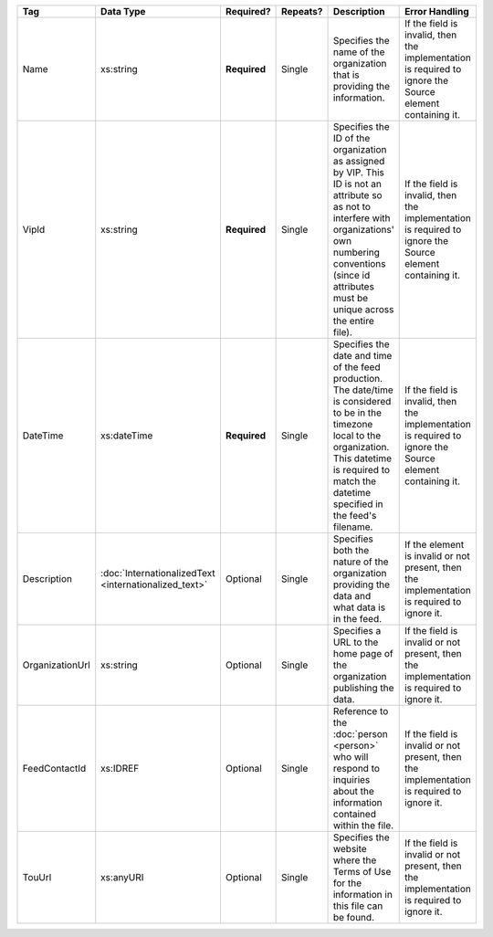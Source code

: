 .. This file is auto-generated.  Do not edit it by hand!

+-----------------+-----------------------------+--------------+--------------+------------------------------------------+------------------------------------------+
| Tag             | Data Type                   | Required?    | Repeats?     | Description                              | Error Handling                           |
+=================+=============================+==============+==============+==========================================+==========================================+
| Name            | xs:string                   | **Required** | Single       | Specifies the name of the organization   | If the field is invalid, then the        |
|                 |                             |              |              | that is providing the information.       | implementation is required to ignore the |
|                 |                             |              |              |                                          | Source element containing it.            |
+-----------------+-----------------------------+--------------+--------------+------------------------------------------+------------------------------------------+
| VipId           | xs:string                   | **Required** | Single       | Specifies the ID of the organization as  | If the field is invalid, then the        |
|                 |                             |              |              | assigned by VIP. This ID is not an       | implementation is required to ignore the |
|                 |                             |              |              | attribute so as not to interfere with    | Source element containing it.            |
|                 |                             |              |              | organizations' own numbering conventions |                                          |
|                 |                             |              |              | (since id attributes must be unique      |                                          |
|                 |                             |              |              | across the entire file).                 |                                          |
+-----------------+-----------------------------+--------------+--------------+------------------------------------------+------------------------------------------+
| DateTime        | xs:dateTime                 | **Required** | Single       | Specifies the date and time of the feed  | If the field is invalid, then the        |
|                 |                             |              |              | production. The date/time is considered  | implementation is required to ignore the |
|                 |                             |              |              | to be in the timezone local to the       | Source element containing it.            |
|                 |                             |              |              | organization. This datetime is required  |                                          |
|                 |                             |              |              | to match the datetime specified in the   |                                          |
|                 |                             |              |              | feed's filename.                         |                                          |
+-----------------+-----------------------------+--------------+--------------+------------------------------------------+------------------------------------------+
| Description     | :doc:`InternationalizedText | Optional     | Single       | Specifies both the nature of the         | If the element is invalid or not         |
|                 | <internationalized_text>`   |              |              | organization providing the data and what | present, then the implementation is      |
|                 |                             |              |              | data is in the feed.                     | required to ignore it.                   |
+-----------------+-----------------------------+--------------+--------------+------------------------------------------+------------------------------------------+
| OrganizationUrl | xs:string                   | Optional     | Single       | Specifies a URL to the home page of the  | If the field is invalid or not present,  |
|                 |                             |              |              | organization publishing the data.        | then the implementation is required to   |
|                 |                             |              |              |                                          | ignore it.                               |
+-----------------+-----------------------------+--------------+--------------+------------------------------------------+------------------------------------------+
| FeedContactId   | xs:IDREF                    | Optional     | Single       | Reference to the :doc:`person <person>`  | If the field is invalid or not present,  |
|                 |                             |              |              | who will respond to inquiries about the  | then the implementation is required to   |
|                 |                             |              |              | information contained within the file.   | ignore it.                               |
+-----------------+-----------------------------+--------------+--------------+------------------------------------------+------------------------------------------+
| TouUrl          | xs:anyURI                   | Optional     | Single       | Specifies the website where the Terms of | If the field is invalid or not present,  |
|                 |                             |              |              | Use for the information in this file can | then the implementation is required to   |
|                 |                             |              |              | be found.                                | ignore it.                               |
+-----------------+-----------------------------+--------------+--------------+------------------------------------------+------------------------------------------+
